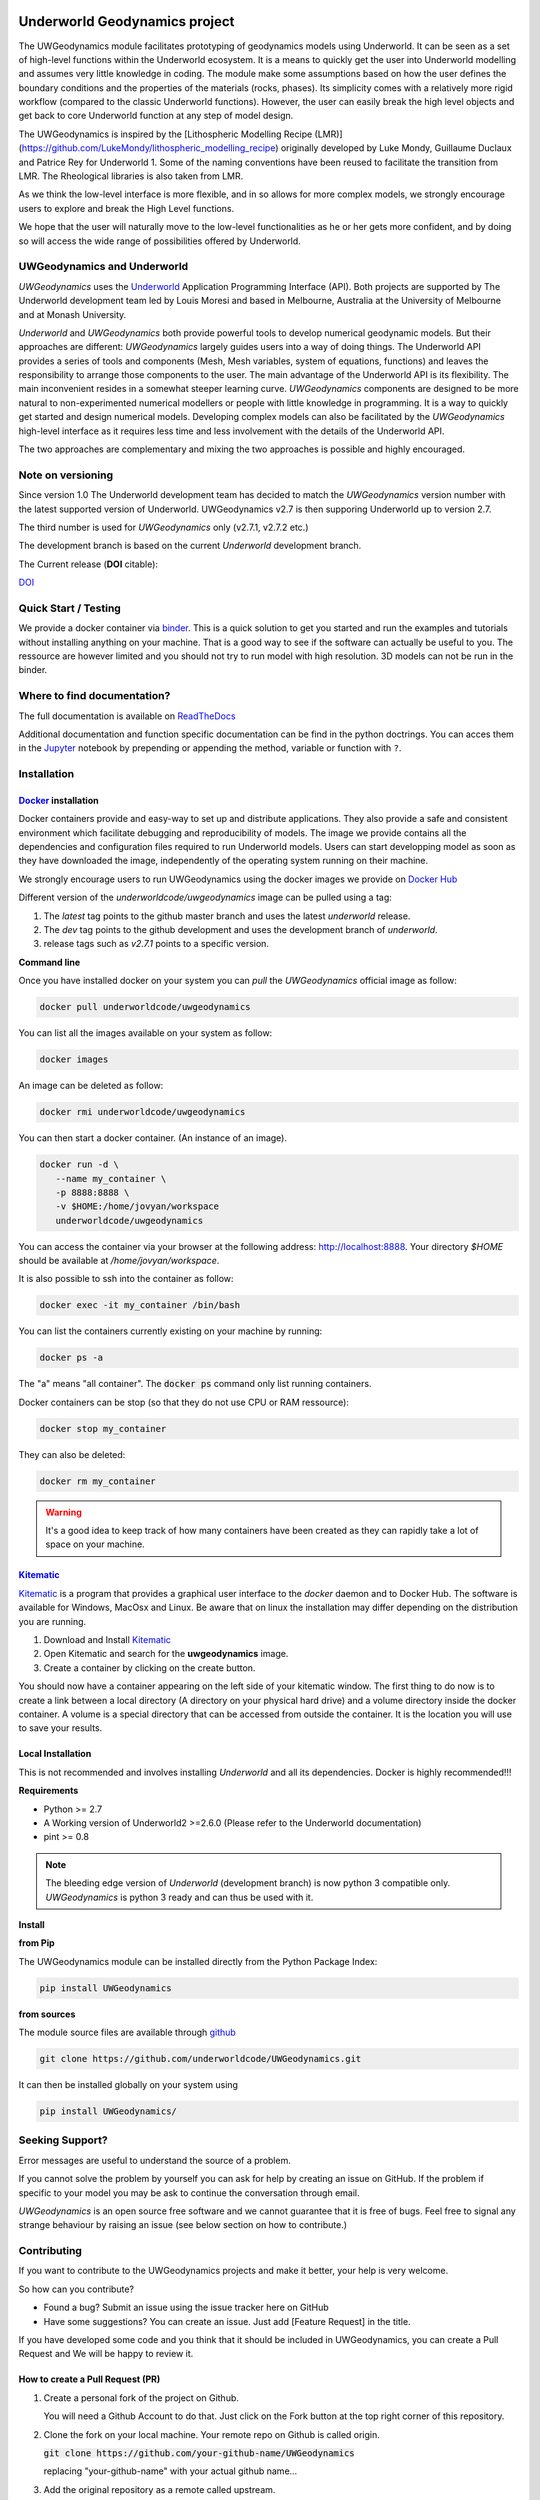 
.. image:: /docs/source/img/logos.png
    :target: https://www.earthbyte.org/the-basin-genesis-hub

Underworld Geodynamics project
==============================

.. image:: http://joss.theoj.org/papers/10.21105/joss.01136/status.svg
   :target: https://doi.org/10.21105/joss.01136

.. image:: https://zenodo.org/badge/114189389.svg
    :target: https://zenodo.org/badge/latestdoi/114189389
    :alt: DOI      

.. image:: https://api.codacy.com/project/badge/Grade/85b5f7736d03441db786549d6e357c9e
    :target: https://www.codacy.com/app/romainbeucher/UWGeodynamics?utm_source=github.com&amp;utm_medium=referral&amp;utm_content=rbeucher/UWGeodynamics&amp;utm_campaign=Badge_Grade
    :alt: Codacy

.. image:: https://img.shields.io/pypi/v/uwgeodynamics.svg
    :target: https://pypi.python.org/pypi/uwgeodynamics
    :alt: Pip

.. image:: https://readthedocs.org/projects/uwgeodynamics/badge
    :target: http://uwgeodynamics.readthedocs.org/
    :alt: Docs

.. image:: https://travis-ci.org/underworldcode/UWGeodynamics.svg?branch=development
    :target: https://travis-ci.org/underworldcode/UWGeodynamics

.. image:: https://github.com/underworldcode/UWGeodynamics/blob/development/tutorials/images/Tutorial1.gif

.. image:: https://github.com/underworldcode/UWGeodynamics/blob/development/docs/source/img/collision_wedge.gif

The UWGeodynamics module facilitates prototyping of geodynamics models using Underworld. 
It can be seen as a set of high-level functions within the Underworld ecosystem.
It is a means to quickly get the user into Underworld modelling and assumes very
little knowledge in coding. The module make some assumptions based on how the user
defines the boundary conditions and the properties of the materials (rocks, phases).
Its simplicity comes with a relatively more rigid workflow (compared to the classic Underworld functions).
However, the user can easily break the high level objects and get back to core
Underworld function at any step of model design.

The UWGeodynamics is inspired by the [Lithospheric Modelling Recipe (LMR)](https://github.com/LukeMondy/lithospheric_modelling_recipe) originally developed by
Luke Mondy, Guillaume Duclaux and Patrice Rey for Underworld 1. 
Some of the naming conventions have been reused to facilitate the transition from LMR.
The Rheological libraries is also taken from LMR.

As we think the low-level interface is more flexible, and in so allows for more complex models,
we strongly encourage users to explore and break the High Level functions.

We hope that the user will naturally move to the low-level functionalities as he
or her gets more confident, and by doing so will access the wide range of 
possibilities offered by Underworld.

.. image:: /docs/source/img/SandboxCompression.gif

UWGeodynamics and Underworld
----------------------------

*UWGeodynamics* uses the Underworld_  Application Programming Interface (API).
Both projects are supported by The Underworld development team led by Louis Moresi and based in Melbourne, Australia
at the University of Melbourne and at Monash University.

*Underworld* and *UWGeodynamics* both provide powerful tools to develop numerical geodynamic models.
But their approaches are different: *UWGeodynamics* largely guides users into a way of doing things.
The Underworld API provides a series of tools and components (Mesh, Mesh variables, system of equations, functions)
and leaves the responsibility to arrange those components to the user. The main advantage of the Underworld API is its flexibility.
The main inconvenient resides in a somewhat steeper learning curve. *UWGeodynamics* components are
designed to be more natural to non-experimented numerical modellers or people with little knowledge in programming.
It is a way to quickly get started and design numerical models. Developing complex models can also be facilitated
by the *UWGeodynamics* high-level interface as it requires less time and less involvement
with the details of the Underworld API.

The two approaches are complementary and mixing the two approaches is possible and highly encouraged.

Note on versioning
------------------

Since version 1.0 The Underworld development team has decided to match the *UWGeodynamics* version number with
the latest supported version of Underworld. 
UWGeodynamics v2.7 is then supporing Underworld up to version 2.7.

The third number is used for *UWGeodynamics* only (v2.7.1, v2.7.2 etc.)

The development branch is based on the current *Underworld* development branch.

The Current release (**DOI** citable): 

`DOI <https://zenodo.org/badge/114189389.svg)](https://zenodo.org/badge/latestdoi/114189389>`_

Quick Start / Testing
----------------------

We provide a docker container via binder_.
This is a quick solution to get you started and run the examples and tutorials
without installing anything on your machine. That is a good way to see if the
software can actually be useful to you. 
The ressource are however limited and you should not try to run model with high resolution.
3D models can not be run in the binder.

Where to find documentation?
----------------------------

The full documentation is available on `ReadTheDocs <http://uwgeodynamics.readthedocs.org/>`_

Additional documentation and function specific documentation can be find in the python doctrings.
You can acces them in the Jupyter_ notebook by prepending or appending the method, variable or function with ``?``.

Installation
-------------

Docker_ installation
~~~~~~~~~~~~~~~~~~~~

Docker containers provide and easy-way to set up and distribute
applications. They also provide a safe and consistent environment which
facilitate debugging and reproducibility of models. The image we provide
contains all the dependencies and configuration files required to run
Underworld models. Users can start developping model as soon as they
have downloaded the image, independently of the operating system running
on their machine.

We strongly encourage users to run UWGeodynamics using the docker images
we provide on `Docker Hub`_

Different version of the `underworldcode/uwgeodynamics` image can be
pulled using a tag:

1. The *latest* tag points to the github master branch and uses the latest
   *underworld* release.
2. The *dev* tag points to the github development and uses the development
   branch of *underworld*.
3. release tags such as *v2.7.1* points to a specific version.

**Command line**

Once you have installed docker on your system you can *pull* the
*UWGeodynamics* official image as follow:

.. code:: bash

  docker pull underworldcode/uwgeodynamics

You can list all the images available on your system as follow:

.. code:: bash

  docker images

An image can be deleted as follow:

.. code:: bash

  docker rmi underworldcode/uwgeodynamics

You can then start a docker container. (An instance of
an image).

.. code:: bash

  docker run -d \
     --name my_container \
     -p 8888:8888 \
     -v $HOME:/home/jovyan/workspace
     underworldcode/uwgeodynamics

You can access the container via your browser at the following
address: http://localhost:8888. Your directory `$HOME` should be available at 
`/home/jovyan/workspace`.

It is also possible to ssh into the container as follow:

.. code:: bash

  docker exec -it my_container /bin/bash

You can list the containers currently existing on your machine by running:

.. code:: bash

  docker ps -a

The "a" means "all container". The :code:`docker ps` command only list
running containers.

Docker containers can be stop (so that they do not use CPU or RAM ressource):

.. code:: bash

  docker stop my_container

They can also be deleted:

.. code:: bash

  docker rm my_container

.. warning::

  It's a good idea to keep track of how many containers have been created as
  they can rapidly take a lot of space on your machine.

Kitematic_
~~~~~~~~~~

Kitematic_ is a program that provides a graphical user interface to
the *docker* daemon and to Docker Hub.
The software is available for Windows, MacOsx and Linux. Be aware that on
linux the installation may differ depending on the distribution you
are running.

1. Download and Install Kitematic_
2. Open Kitematic and search for the **uwgeodynamics** image.
3. Create a container by clicking on the create button.

You should now have a container appearing on the left side of your
kitematic window. The first thing to do now is to create a link between
a local directory (A directory on your physical hard drive) and a volume
directory inside the docker container. A volume is a special directory
that can be accessed from outside the container. It is the location you
will use to save your results.

Local Installation
~~~~~~~~~~~~~~~~~~~~

This is not recommended and involves installing *Underworld* and all
its dependencies. Docker is highly recommended!!!

**Requirements**

-  Python >= 2.7
-  A Working version of Underworld2 >=2.6.0 (Please refer to the
   Underworld documentation)
-  pint >= 0.8

.. note::
  The bleeding edge version of *Underworld* (development branch)
  is now python 3 compatible only.
  *UWGeodynamics* is python 3 ready and can thus be used with it.

**Install**

**from Pip**

The UWGeodynamics module can be installed directly from the Python
Package Index:

.. code:: bash

  pip install UWGeodynamics

**from sources**

The module source files are available through github_

.. code:: bash

  git clone https://github.com/underworldcode/UWGeodynamics.git

It can then be installed globally on your system using

.. code:: bash

  pip install UWGeodynamics/


Seeking Support?
----------------

Error messages are useful to understand the source of a problem.

If you cannot solve the problem by yourself you can ask for help by creating an
issue on GitHub. If the problem if specific to your model you may be ask to continue the conversation
through email. 

*UWGeodynamics* is an open source free software and we cannot guarantee that it
is free of bugs. Feel free to signal any strange behaviour by raising an issue (see below section
on how to contribute.)


Contributing
------------

If you want to contribute to the UWGeodynamics projects and make it better, your help is very welcome.

So how can you contribute?

- Found a bug? Submit an issue using the issue tracker here on GitHub
- Have some suggestions? You can create an issue. Just add [Feature Request] in the title.

If you have developed some code and you think that it should be included in UWGeodynamics, you
can create a Pull Request and We will be happy to review it.

How to create a Pull Request (PR)
~~~~~~~~~~~~~~~~~~~~~~~~~~~~~~~~~

#. Create a personal fork of the project on Github.

   You will need a Github Account to do that. Just click on
   the Fork button at the top right corner of this repository.

#. Clone the fork on your local machine. Your remote repo on Github is called origin.

   :code:`git clone https://github.com/your-github-name/UWGeodynamics`

   replacing "your-github-name" with your actual github name...

#. Add the original repository as a remote called upstream.

   :code:`git remote add upstream https://github.com/underworldcode/UWGeodynamics`

#. If you created your fork a while ago be sure to pull upstream changes into your local repository.

   :code:`git pull upstream`

#. Create a new branch to work on! Branch from development!

   :code:`git checkout upstream/development`
   :code:`git checkout -b newFeature`

#. Implement/fix your feature, comment your code.

#. Follow the code style of the project, including indentation.

#. Include some tests or usage cases

#. Add or change the documentation as needed.
   The UWGeodynamics documentation is located in the `docs` directory.

#. Push your branch to your fork on Github, the remote origin.
   :code:`git push origin newFeature`

#. From your fork open a pull request in the correct branch. Target the project's `development`.

Always write your commit messages in the present tense.
Your commit message should describe what the commit, when applied, does to the code – not what you did to the code.


There is no small contribution!


Community driven
----------------

This program is free software: you can redistribute it and/or modify it under the terms of the GNU Lesser General Public License as published by the Free Software Foundation, either version 3 of the License, or (at your option) any later version.

This program is distributed in the hope that it will be useful, but WITHOUT ANY WARRANTY; without even the implied warranty of MERCHANTABILITY or FITNESS FOR A PARTICULAR PURPOSE.  See the GNU Lesser General Public License for more details.

You should have received a copy of the GNU Lesser General Public License along with this program.  If not, see <http://www.gnu.org/licenses/lgpl-3.0.en.html>.


.. _binder: https://mybinder.org/v2/gh/rbeucher/UWGeodynamics-binder/master
.. _Underworld: https://github.com/underworldcode/underworld2
.. _Jupyter: http://jupyter.org/
.. _Docker: https://www.docker.com
.. _Docker Hub: https://hub.docker.com/r/underworldcode/uwgeodynamics
.. _Kitematic: https://kitematic.com/
.. _github: https://github.com/underworldcode/UWGeodynamics.git
.. _Pint: https://pint.readthedocs.io/en/latest
